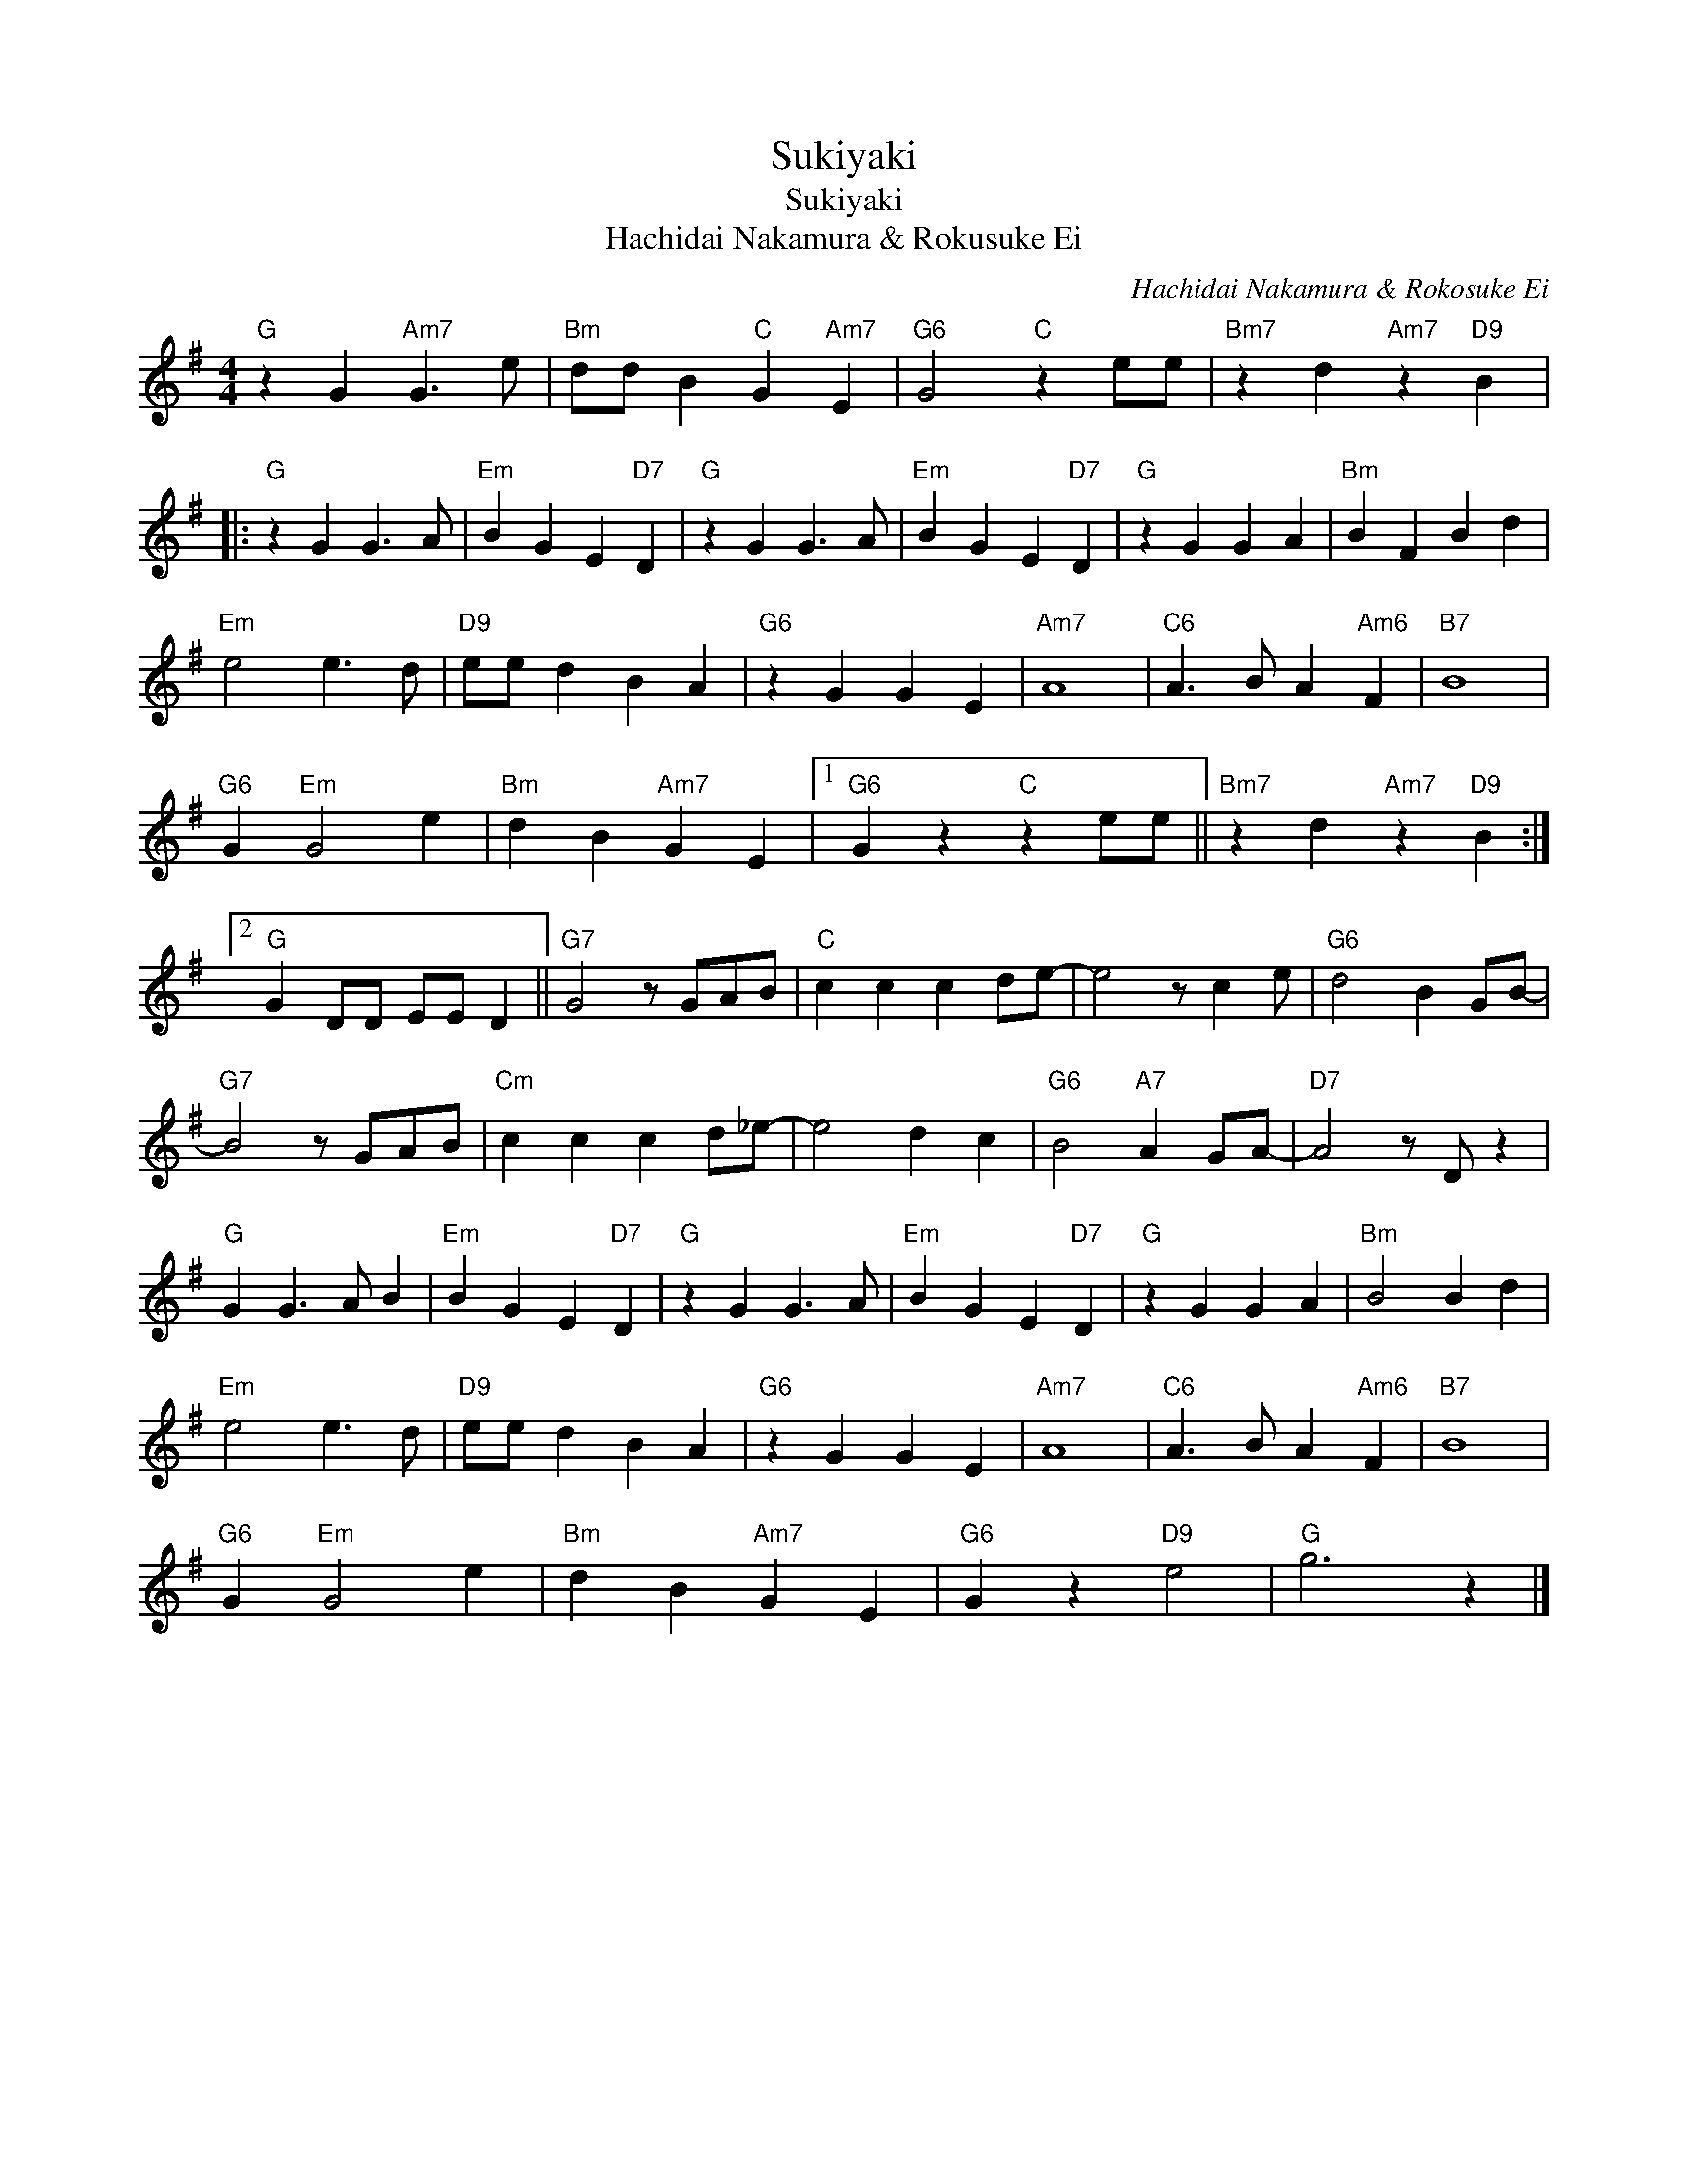 X:1
T:Sukiyaki
T:Sukiyaki
T:Hachidai Nakamura & Rokusuke Ei
C:Hachidai Nakamura & Rokosuke Ei
Z:All Rights Reserved
L:1/4
M:4/4
K:G
V:1 treble 
%%MIDI program 40
%%MIDI control 7 100
%%MIDI control 10 64
V:1
"G" z G"Am7" G3/2 e/ |"Bm" d/d/ B"C" G"Am7" E |"G6" G2"C" z e/e/ |"Bm7" z d"Am7" z"D9" B |: %4
"G" z G G3/2 A/ |"Em" B G E"D7" D |"G" z G G3/2 A/ |"Em" B G E"D7" D |"G" z G G A |"Bm" B F B d | %10
"Em" e2 e3/2 d/ |"D9" e/e/ d B A |"G6" z G G E |"Am7" A4 |"C6" A3/2 B/ A"Am6" F |"B7" B4 | %16
"G6" G"Em" G2 e |"Bm" d B"Am7" G E |1"G6" G z"C" z e/e/ ||"Bm7" z d"Am7" z"D9" B :|2 %20
"G" G D/D/ E/E/ D ||"G7" G2 z/ G/A/B/ |"C" c c c d/e/- | e2 z/ c e/ |"G6" d2 B G/B/- | %25
"G7" B2 z/ G/A/B/ |"Cm" c c c d/_e/- | e2 d c |"G6" B2"A7" A G/A/- |"D7" A2 z/ D/ z | %30
"G" G G3/2 A/ B |"Em" B G E"D7" D |"G" z G G3/2 A/ |"Em" B G E"D7" D |"G" z G G A |"Bm" B2 B d | %36
"Em" e2 e3/2 d/ |"D9" e/e/ d B A |"G6" z G G E |"Am7" A4 |"C6" A3/2 B/ A"Am6" F |"B7" B4 | %42
"G6" G"Em" G2 e |"Bm" d B"Am7" G E |"G6" G z"D9" e2 |"G" g3 z |] %46

